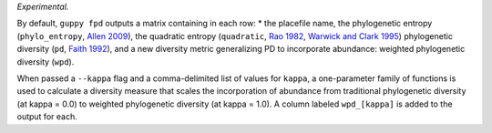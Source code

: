 *Experimental.*

By default, ``guppy fpd`` outputs a matrix containing in each row: * the
placefile name, the phylogenetic entropy (``phylo_entropy``, `Allen 2009`_), the
quadratic entropy (``quadratic``, `Rao 1982`_, `Warwick and Clark 1995`_)
phylogenetic diversity (``pd``, `Faith 1992`_), and a new diversity metric
generalizing PD to incorporate abundance: weighted phylogenetic diversity
(``wpd``).

When passed a ``--kappa`` flag and a comma-delimited list of values for
``kappa``, a one-parameter family of functions is used to calculate a diversity
measure that scales the incorporation of abundance from traditional
phylogenetic diversity (at kappa = 0.0) to weighted phylogenetic diversity (at kappa
= 1.0). A column labeled ``wpd_[kappa]`` is added to the output for
each.

.. _`Rao 1982`: http://dx.doi.org/10.1016/0040-5809(82)90004-1
.. _`Faith 1992`: http://dx.doi.org/10.1016/0006-3207(92)91201-3
.. _`Warwick and Clark 1995`: http://dx.doi.org/10.3354/meps129301
.. _`Allen 2009`: http://dx.doi.org/10.1086/600101

